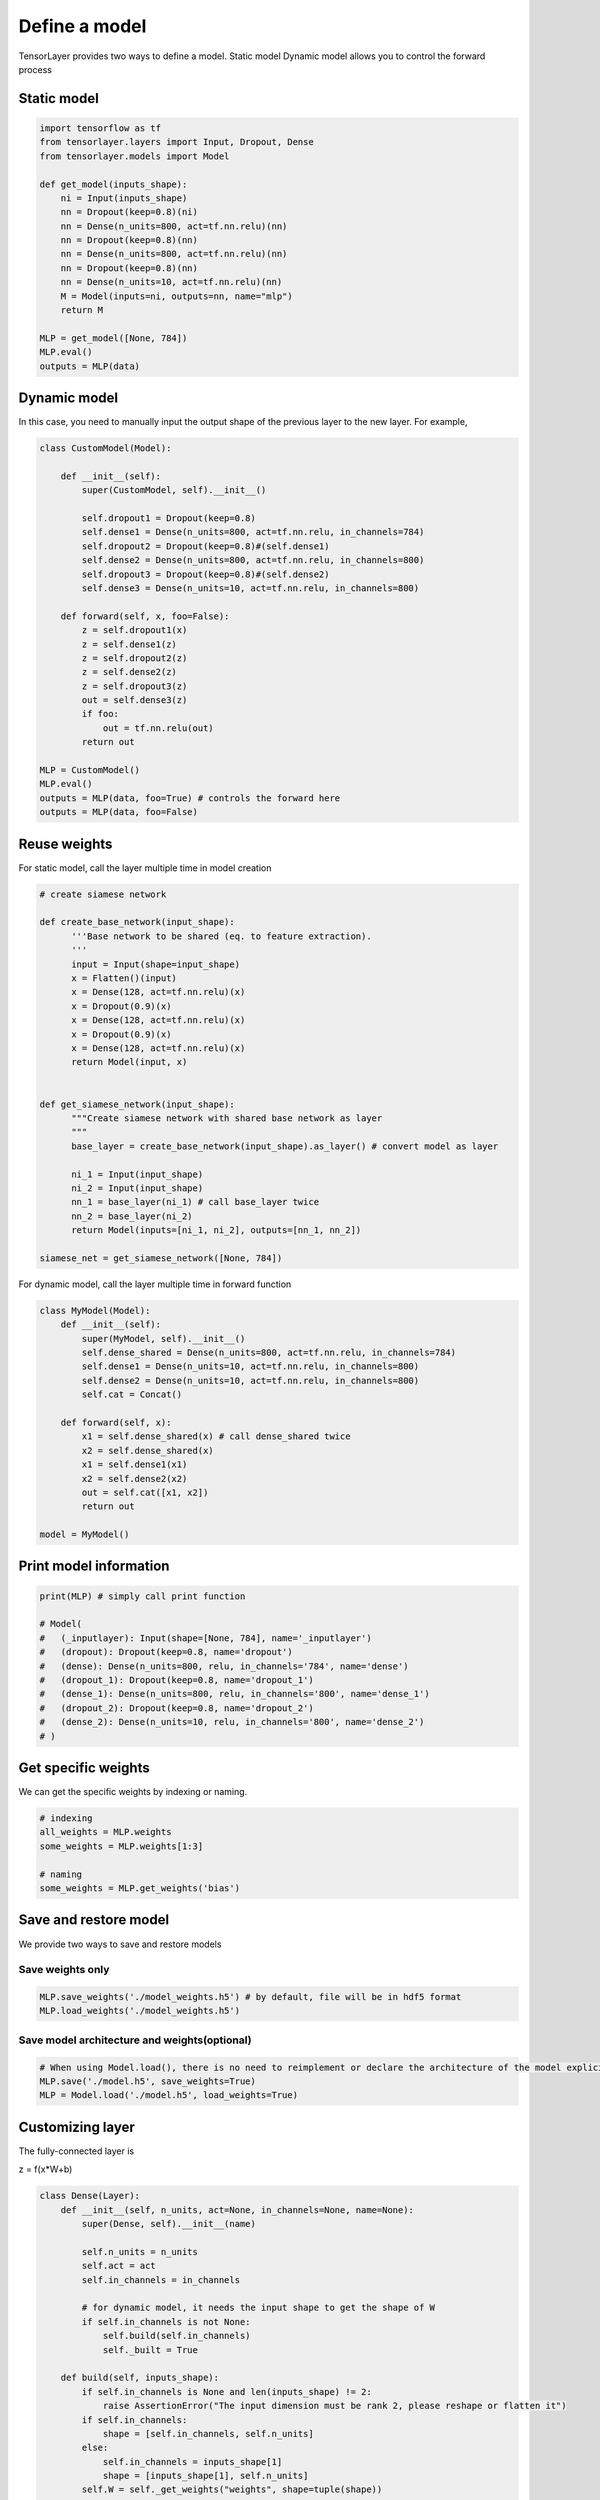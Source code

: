 .. _getstartmodel:

===============
Define a model
===============

TensorLayer provides two ways to define a model.
Static model
Dynamic model allows you to control the forward process

Static model
===============

.. code-block:: python

  import tensorflow as tf
  from tensorlayer.layers import Input, Dropout, Dense
  from tensorlayer.models import Model

  def get_model(inputs_shape):
      ni = Input(inputs_shape)
      nn = Dropout(keep=0.8)(ni)
      nn = Dense(n_units=800, act=tf.nn.relu)(nn)
      nn = Dropout(keep=0.8)(nn)
      nn = Dense(n_units=800, act=tf.nn.relu)(nn)
      nn = Dropout(keep=0.8)(nn)
      nn = Dense(n_units=10, act=tf.nn.relu)(nn)
      M = Model(inputs=ni, outputs=nn, name="mlp")
      return M

  MLP = get_model([None, 784])
  MLP.eval()
  outputs = MLP(data)

Dynamic model
=======================


In this case, you need to manually input the output shape of the previous layer to the new layer.
For example,

.. code-block:: python

  class CustomModel(Model):

      def __init__(self):
          super(CustomModel, self).__init__()

          self.dropout1 = Dropout(keep=0.8)
          self.dense1 = Dense(n_units=800, act=tf.nn.relu, in_channels=784)
          self.dropout2 = Dropout(keep=0.8)#(self.dense1)
          self.dense2 = Dense(n_units=800, act=tf.nn.relu, in_channels=800)
          self.dropout3 = Dropout(keep=0.8)#(self.dense2)
          self.dense3 = Dense(n_units=10, act=tf.nn.relu, in_channels=800)

      def forward(self, x, foo=False):
          z = self.dropout1(x)
          z = self.dense1(z)
          z = self.dropout2(z)
          z = self.dense2(z)
          z = self.dropout3(z)
          out = self.dense3(z)
          if foo:
              out = tf.nn.relu(out)
          return out

  MLP = CustomModel()
  MLP.eval()
  outputs = MLP(data, foo=True) # controls the forward here
  outputs = MLP(data, foo=False)

Reuse weights
=======================

For static model, call the layer multiple time in model creation

.. code-block:: python

  # create siamese network

  def create_base_network(input_shape):
        '''Base network to be shared (eq. to feature extraction).
        '''
        input = Input(shape=input_shape)
        x = Flatten()(input)
        x = Dense(128, act=tf.nn.relu)(x)
        x = Dropout(0.9)(x)
        x = Dense(128, act=tf.nn.relu)(x)
        x = Dropout(0.9)(x)
        x = Dense(128, act=tf.nn.relu)(x)
        return Model(input, x)


  def get_siamese_network(input_shape):
        """Create siamese network with shared base network as layer
        """
        base_layer = create_base_network(input_shape).as_layer() # convert model as layer

        ni_1 = Input(input_shape)
        ni_2 = Input(input_shape)
        nn_1 = base_layer(ni_1) # call base_layer twice
        nn_2 = base_layer(ni_2)
        return Model(inputs=[ni_1, ni_2], outputs=[nn_1, nn_2])

  siamese_net = get_siamese_network([None, 784])

For dynamic model, call the layer multiple time in forward function

.. code-block:: python

  class MyModel(Model):
      def __init__(self):
          super(MyModel, self).__init__()
          self.dense_shared = Dense(n_units=800, act=tf.nn.relu, in_channels=784)
          self.dense1 = Dense(n_units=10, act=tf.nn.relu, in_channels=800)
          self.dense2 = Dense(n_units=10, act=tf.nn.relu, in_channels=800)
          self.cat = Concat()

      def forward(self, x):
          x1 = self.dense_shared(x) # call dense_shared twice
          x2 = self.dense_shared(x)
          x1 = self.dense1(x1)
          x2 = self.dense2(x2)
          out = self.cat([x1, x2])
          return out

  model = MyModel()

Print model information
=======================

.. code-block:: python

  print(MLP) # simply call print function

  # Model(
  #   (_inputlayer): Input(shape=[None, 784], name='_inputlayer')
  #   (dropout): Dropout(keep=0.8, name='dropout')
  #   (dense): Dense(n_units=800, relu, in_channels='784', name='dense')
  #   (dropout_1): Dropout(keep=0.8, name='dropout_1')
  #   (dense_1): Dense(n_units=800, relu, in_channels='800', name='dense_1')
  #   (dropout_2): Dropout(keep=0.8, name='dropout_2')
  #   (dense_2): Dense(n_units=10, relu, in_channels='800', name='dense_2')
  # )

Get specific weights
=======================

We can get the specific weights by indexing or naming.

.. code-block:: python

  # indexing
  all_weights = MLP.weights
  some_weights = MLP.weights[1:3]

  # naming
  some_weights = MLP.get_weights('bias')


Save and restore model
=======================

We provide two ways to save and restore models


Save weights only
------------------

.. code-block:: python

  MLP.save_weights('./model_weights.h5') # by default, file will be in hdf5 format
  MLP.load_weights('./model_weights.h5')

Save model architecture and weights(optional)
---------------------------------------------

.. code-block:: python

  # When using Model.load(), there is no need to reimplement or declare the architecture of the model explicitly in code
  MLP.save('./model.h5', save_weights=True)
  MLP = Model.load('./model.h5', load_weights=True)

Customizing layer
==================

The fully-connected layer is

z = f(x*W+b)

.. code-block:: python

  class Dense(Layer):
      def __init__(self, n_units, act=None, in_channels=None, name=None):
          super(Dense, self).__init__(name)

          self.n_units = n_units
          self.act = act
          self.in_channels = in_channels

          # for dynamic model, it needs the input shape to get the shape of W
          if self.in_channels is not None:
              self.build(self.in_channels)
              self._built = True

      def build(self, inputs_shape):
          if self.in_channels is None and len(inputs_shape) != 2:
              raise AssertionError("The input dimension must be rank 2, please reshape or flatten it")
          if self.in_channels:
              shape = [self.in_channels, self.n_units]
          else:
              self.in_channels = inputs_shape[1]
              shape = [inputs_shape[1], self.n_units]
          self.W = self._get_weights("weights", shape=tuple(shape))
          if self.b_init:
              self.b = self._get_weights("biases", shape=(self.n_units, ))

      @tf.function
      def forward(self, inputs):
          z = tf.matmul(inputs, self.W)
          if self.b_init:
              z = tf.add(z, self.b)
          if self.act:
              z = self.act(z)
          return z
